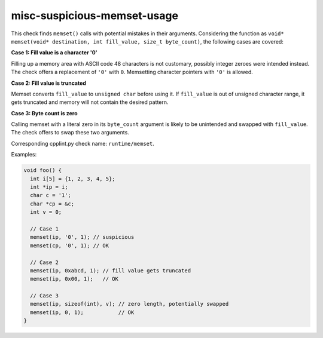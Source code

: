 .. title:: clang-tidy - misc-suspicious-memset-usage

misc-suspicious-memset-usage
============================

This check finds ``memset()`` calls with potential mistakes in their arguments.
Considering the function as ``void* memset(void* destination, int fill_value,
size_t byte_count)``, the following cases are covered:

**Case 1: Fill value is a character '0'**

Filling up a memory area with ASCII code 48 characters is not customary,
possibly integer zeroes were intended instead.
The check offers a replacement of ``'0'`` with ``0``. Memsetting character
pointers with ``'0'`` is allowed.

**Case 2: Fill value is truncated**

Memset converts ``fill_value`` to ``unsigned char`` before using it. If
``fill_value`` is out of unsigned character range, it gets truncated
and memory will not contain the desired pattern.

**Case 3: Byte count is zero**

Calling memset with a literal zero in its ``byte_count`` argument is likely
to be unintended and swapped with ``fill_value``. The check offers to swap
these two arguments.

Corresponding cpplint.py check name: ``runtime/memset``.


Examples:

.. code-block:: c++

  void foo() {
    int i[5] = {1, 2, 3, 4, 5};
    int *ip = i;
    char c = '1';
    char *cp = &c;
    int v = 0;

    // Case 1
    memset(ip, '0', 1); // suspicious
    memset(cp, '0', 1); // OK

    // Case 2
    memset(ip, 0xabcd, 1); // fill value gets truncated
    memset(ip, 0x00, 1);   // OK

    // Case 3
    memset(ip, sizeof(int), v); // zero length, potentially swapped
    memset(ip, 0, 1);           // OK
  }
